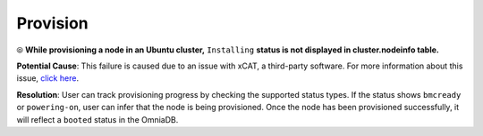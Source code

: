 Provision
==========

⦾ **While provisioning a node in an Ubuntu cluster,** ``Installing`` **status is not displayed in cluster.nodeinfo table.**

**Potential Cause**: This failure is caused due to an issue with xCAT, a third-party software. For more information about this issue, `click here <https://github.com/xcat2/xcat-core/issues/7488>`_.

**Resolution**: User can track provisioning progress by checking the supported status types. If the status shows ``bmcready`` or ``powering-on``, user can infer that the node is being provisioned. Once the node has been provisioned successfully, it will reflect a ``booted`` status in the OmniaDB.